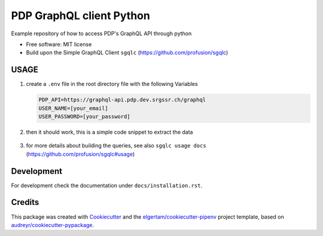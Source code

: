 =========================
PDP GraphQL client Python
=========================


.. image:: https://img.shields.io/pypi/v/pdp_graphql_client_python.svg
        :target: https://pypi.org/project/pdp_graphql_client_python

.. image:: https://img.shields.io/travis/SRGSSR/pdp_graphql_client_python.svg
        :target: https://travis-ci.org/SRGSSR/pdp_graphql_client_python

.. image:: https://readthedocs.org/projects/pdp-graphql-client-python/badge/?version=latest
        :target: https://pdp-graphql-client-python.readthedocs.io/en/latest/?badge=latest
        :alt: Documentation Status




Example repository of how to access PDP's GraphQL API through python


* Free software: MIT license

* Build upon the Simple GraphQL Client ``sgqlc`` (https://github.com/profusion/sgqlc)

USAGE
--------

#. create a ``.env`` file in the root directory file with the following Variables

   .. code-block::

        PDP_API=https://graphql-api.pdp.dev.srgssr.ch/graphql
        USER_NAME=[your_email]
        USER_PASSWORD=[your_password]

#. then it should work, this is a simple code snippet to extract the data

    .. code-block:

        from sgqlc.types import Variable, non_null
        from sgqlc.operation import Operation
        from srgssr_publicdation_data_api import client, pdp_schema

        op = Operation(schema.Query, name='faroItems', variables={'first':non_null(int), 'after':str})

        # to restrict fields to just title and cursor (for pagination):
        selector = op.faro_items(first=Variable('first'), after=Variable('after'))
        selector.edges.title()
        selector.cursor()

        # if you just want to see the schema, just remove the selector.

        print(client.run_query(op, {'first': 100})['data'])

#. for more details about building the queries, see also ``sgqlc usage docs`` (https://github.com/profusion/sgqlc#usage)

Development
-----------

For development check the documentation under ``docs/installation.rst``.

Credits
-------

This package was created with Cookiecutter_ and the `elgertam/cookiecutter-pipenv`_ project template,
based on `audreyr/cookiecutter-pypackage`_.

.. _Cookiecutter: https://github.com/audreyr/cookiecutter
.. _`elgertam/cookiecutter-pipenv`: https://github.com/elgertam/cookiecutter-pipenv
.. _`audreyr/cookiecutter-pypackage`: https://github.com/audreyr/cookiecutter-pypackage
